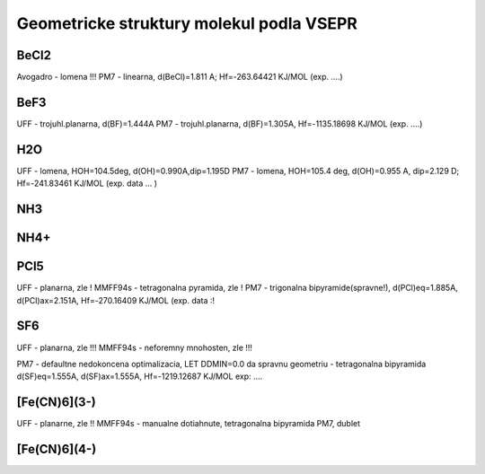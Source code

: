 Geometricke struktury molekul podla VSEPR
=========================================

BeCl2
-----
Avogadro - lomena !!!
PM7 - linearna, d(BeCl)=1.811 A; Hf=-263.64421 KJ/MOL (exp. ....)

BeF3
----
UFF - trojuhl.planarna, d(BF)=1.444A
PM7  - trojuhl.planarna, d(BF)=1.305A,  Hf=-1135.18698 KJ/MOL (exp. ....)

H2O
---
UFF - lomena, HOH=104.5deg, d(OH)=0.990A,dip=1.195D
PM7 - lomena, HOH=105.4 deg, d(OH)=0.955 A, dip=2.129 D; Hf=-241.83461 KJ/MOL
(exp. data ... )

NH3
---


NH4+
----


PCl5
----
UFF - planarna, zle !
MMFF94s - tetragonalna pyramida, zle !
PM7 - trigonalna bipyramide(spravne!), d(PCl)eq=1.885A, d(PCl)ax=2.151A, Hf=-270.16409 KJ/MOL
(exp. data :!

SF6
----
UFF - planarna, zle !!!
MMFF94s - neforemny mnohosten, zle !!!

PM7 - defaultne nedokoncena optimalizacia, LET DDMIN=0.0 da spravnu geometriu - tetragonalna bipyramida
d(SF)eq=1.555A, d(SF)ax=1.555A,  Hf=-1219.12687 KJ/MOL
exp: ....

[Fe(CN)6](3-)
-------------
UFF - planarne, zle !!
MMFF94s - manualne dotiahnute, tetragonalna bipyramida
PM7, dublet 

[Fe(CN)6](4-)
-------------





